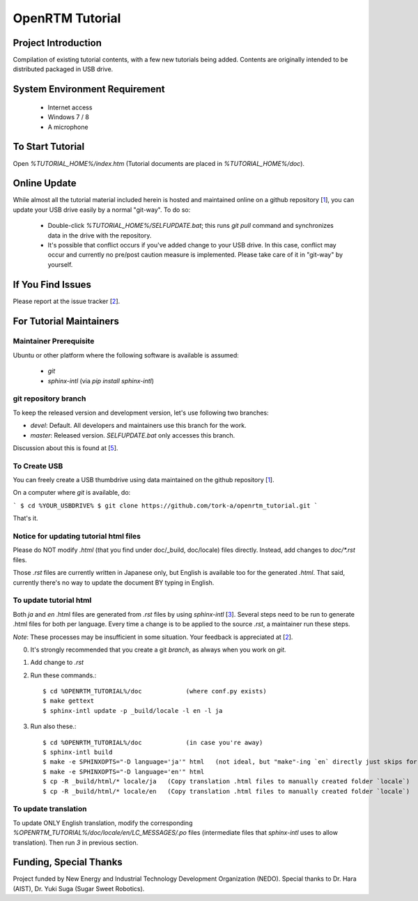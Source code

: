 ====================
OpenRTM Tutorial
====================

Project Introduction
====================
Compilation of existing tutorial contents, with a few new tutorials being added. Contents are originally intended to be distributed packaged in USB drive.

System Environment Requirement
==============================
 * Internet access
 * Windows 7 / 8
 * A microphone

To Start Tutorial
=================
Open `%TUTORIAL_HOME%/index.htm` (Tutorial documents are placed in `%TUTORIAL_HOME%/doc`). 

Online Update
=============
While almost all the tutorial material included herein is hosted and maintained online on a github repository [1_], you can update your USB drive easily by a normal "git-way". To do so:

 * Double-click `%TUTORIAL_HOME%/SELFUPDATE.bat`; this runs `git pull` command and synchronizes data in the drive with the repository.
 * It's possible that conflict occurs if you've added change to your USB drive. In this case, conflict may occur and currently no pre/post caution measure is implemented. Please take care of it in "git-way" by yourself.

If You Find Issues
==================
Please report at the issue tracker [2_].

For Tutorial Maintainers
=========================

Maintainer Prerequisite
-----------------------
Ubuntu or other platform where the following software is available is assumed:

 * `git`
 * `sphinx-intl` (via `pip install sphinx-intl`)

git repository branch
---------------------
To keep the released version and development version, let's use following two branches:

- `devel`: Default. All developers and maintainers use this branch for the work.
- `master`: Released version. `SELFUPDATE.bat` only accesses this branch.

Discussion about this is found at [5_].

To Create USB
-------------
You can freely create a USB thumbdrive using data maintained on the github repository [1_].

On a computer where `git` is available, do:

```
$ cd %YOUR_USBDRIVE%
$ git clone https://github.com/tork-a/openrtm_tutorial.git
```

That's it.

Notice for updating tutorial html files
-----------------------------------------
Please do NOT modify `.html` (that you find under doc/_build, doc/locale) files directly. Instead, add changes to `doc/*.rst` files. 

Those `.rst` files are currently written in Japanese only, but English is available too for the generated `.html`. That said, currently there's no way to update the document BY typing in English.

To update tutorial html
-------------------------
Both `ja` and `en` .html files are generated from `.rst` files by using `sphinx-intl` [3_]. Several steps need to be run to generate .html files for both per language. Every time a change is to be applied to the source `.rst`, a maintainer run these steps. 

*Note*: These processes may be insufficient in some situation. Your feedback is appreciated at [2_].

0. It's strongly recommended that you create a git `branch`, as always when you work on `git`.
1. Add change to `.rst`
2. Run these commands.::


    $ cd %OPENRTM_TUTORIAL%/doc            (where conf.py exists)
    $ make gettext
    $ sphinx-intl update -p _build/locale -l en -l ja


3. Run also these.::

    $ cd %OPENRTM_TUTORIAL%/doc            (in case you're away)
    $ sphinx-intl build
    $ make -e SPHINXOPTS="-D language='ja'" html   (not ideal, but "make"-ing `en` directly just skips for some reasons)
    $ make -e SPHINXOPTS="-D language='en'" html
    $ cp -R _build/html/* locale/ja   (Copy translation .html files to manually created folder `locale`)
    $ cp -R _build/html/* locale/en   (Copy translation .html files to manually created folder `locale`)


To update translation
-------------------------
To update ONLY English translation, modify the corresponding `%OPENRTM_TUTORIAL%/doc/locale/en/LC_MESSAGES/.po` files (intermediate files that `sphinx-intl` uses to allow translation). Then run `3` in previous section.


Funding, Special Thanks
=======================
Project funded by New Energy and Industrial Technology Development Organization (NEDO). Special thanks to Dr. Hara (AIST), Dr. Yuki Suga (Sugar Sweet Robotics).

.. _1: https://github.com/tork-a/openrtm_tutorial
.. _2: https://github.com/tork-a/openrtm_tutorial/issues?direction=desc&sort=updated&state=open
.. _3: http://sphinx-doc.org/latest/intl.html
.. _4: https://github.com/tork-a/openrtm_tutorial/issues/20
.. _5: https://github.com/tork-a/openrtm_tutorial/issues/29
